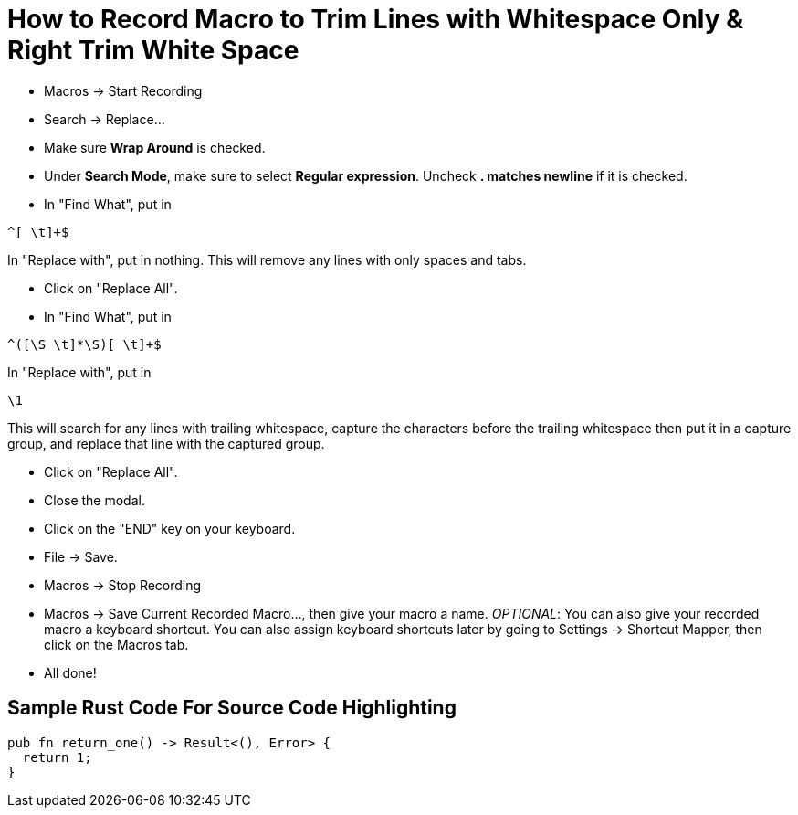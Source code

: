 = How to Record Macro to Trim Lines with Whitespace Only & Right Trim White Space
:source-highlighter: highlight.js
:highlightjs-theme: tomorrow

* Macros &rarr; Start Recording
* Search &rarr; Replace...
* Make sure **Wrap Around** is checked.
* Under **Search Mode**, make sure to select **Regular expression**. Uncheck **. matches newline** if it is checked.
* In "Find What", put in

----
^[ \t]+$
----

In "Replace with", put in nothing. This will remove any lines with only spaces and tabs.

* Click on "Replace All".
* In "Find What", put in

----
^([\S \t]*\S)[ \t]+$
----

In "Replace with", put in

----
\1
----

This will search for any lines with trailing whitespace, capture the characters before the trailing whitespace then put it in a capture group, and replace that line with the captured group.

* Click on "Replace All".
* Close the modal.
* Click on the "END" key on your keyboard.
* File &rarr; Save.
* Macros &rarr; Stop Recording
* Macros &rarr; Save Current Recorded Macro..., then give your macro a name. _OPTIONAL_: You can also give your recorded macro a keyboard shortcut. You can also assign keyboard shortcuts later by going to Settings &rarr; Shortcut Mapper, then click on the Macros tab.
* All done!

== Sample Rust Code For Source Code Highlighting

[source, rust]
----
pub fn return_one() -> Result<(), Error> {
  return 1;
}
----
